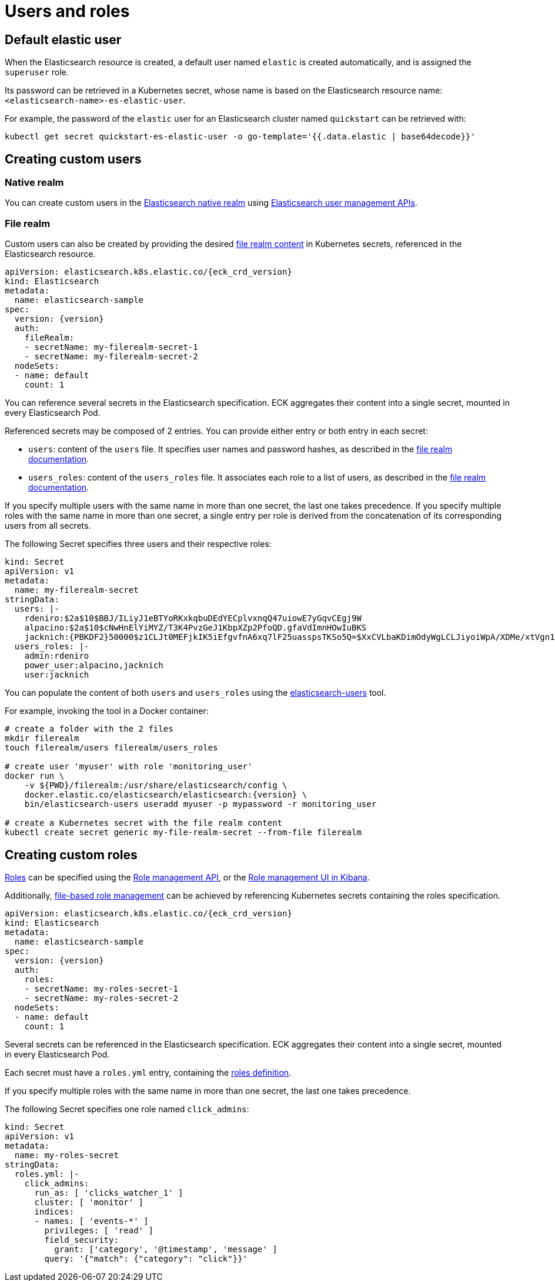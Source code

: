 :parent_page_id: elasticsearch-specification
:page_id: users-and-roles
ifdef::env-github[]
****
link:https://www.elastic.co/guide/en/cloud-on-k8s/master/k8s-{parent_page_id}.html#k8s-{page_id}[View this document on the Elastic website]
****
endif::[]
[id="{p}-{page_id}"]
= Users and roles

== Default elastic user

When the Elasticsearch resource is created, a default user named `elastic` is created automatically, and is assigned the `superuser` role.

Its password can be retrieved in a Kubernetes secret, whose name
is based on the Elasticsearch resource name: `<elasticsearch-name>-es-elastic-user`.

For example, the password of the `elastic` user for an Elasticsearch cluster named `quickstart` can be retrieved with:

[source,sh]
----
kubectl get secret quickstart-es-elastic-user -o go-template='{{.data.elastic | base64decode}}'
----

== Creating custom users

=== Native realm

You can create custom users in the link:https://www.elastic.co/guide/en/elasticsearch/reference/current/native-realm.html[Elasticsearch native realm] using link:https://www.elastic.co/guide/en/elasticsearch/reference/current/security-api.html#security-user-apis[Elasticsearch user management APIs].

=== File realm

Custom users can also be created by providing the desired link:https://www.elastic.co/guide/en/elasticsearch/reference/current/file-realm.html[file realm content]
in Kubernetes secrets, referenced in the Elasticsearch resource.

[source,yaml,subs="attributes"]
----
apiVersion: elasticsearch.k8s.elastic.co/{eck_crd_version}
kind: Elasticsearch
metadata:
  name: elasticsearch-sample
spec:
  version: {version}
  auth:
    fileRealm:
    - secretName: my-filerealm-secret-1
    - secretName: my-filerealm-secret-2
  nodeSets:
  - name: default
    count: 1
----

You can reference several secrets in the Elasticsearch specification.
ECK aggregates their content into a single secret, mounted in every Elasticsearch Pod.

Referenced secrets may be composed of 2 entries. You can provide either entry or both entry in each secret:

- `users`: content of the `users` file. It specifies user names and password hashes, as described in the link:https://www.elastic.co/guide/en/elasticsearch/reference/current/file-realm.html[file realm documentation].
- `users_roles`: content of the `users_roles` file. It associates each role to a list of users, as described in the link:https://www.elastic.co/guide/en/elasticsearch/reference/current/file-realm.html[file realm documentation].

If you specify multiple users with the same name in more than one secret, the last one takes precedence.
If you specify multiple roles with the same name in more than one secret, a single entry per role is derived from the concatenation of its corresponding users from all secrets.

The following Secret specifies three users and their respective roles:

[source,yaml]
----
kind: Secret
apiVersion: v1
metadata:
  name: my-filerealm-secret
stringData:
  users: |-
    rdeniro:$2a$10$BBJ/ILiyJ1eBTYoRKxkqbuDEdYECplvxnqQ47uiowE7yGqvCEgj9W
    alpacino:$2a$10$cNwHnElYiMYZ/T3K4PvzGeJ1KbpXZp2PfoQD.gfaVdImnHOwIuBKS
    jacknich:{PBKDF2}50000$z1CLJt0MEFjkIK5iEfgvfnA6xq7lF25uasspsTKSo5Q=$XxCVLbaKDimOdyWgLCLJiyoiWpA/XDMe/xtVgn1r5Sg=
  users_roles: |-
    admin:rdeniro
    power_user:alpacino,jacknich
    user:jacknich
----

You can populate the content of both `users` and `users_roles` using the link:https://www.elastic.co/guide/en/elasticsearch/reference/current/users-command.html[elasticsearch-users] tool.

For example, invoking the tool in a Docker container:

[source,sh]
----
# create a folder with the 2 files
mkdir filerealm
touch filerealm/users filerealm/users_roles

# create user 'myuser' with role 'monitoring_user'
docker run \
    -v ${PWD}/filerealm:/usr/share/elasticsearch/config \
    docker.elastic.co/elasticsearch/elasticsearch:{version} \
    bin/elasticsearch-users useradd myuser -p mypassword -r monitoring_user

# create a Kubernetes secret with the file realm content
kubectl create secret generic my-file-realm-secret --from-file filerealm
----

== Creating custom roles

link:https://www.elastic.co/guide/en/elasticsearch/reference/current/defining-roles.html[Roles] can be specified using the
link:https://www.elastic.co/guide/en/elasticsearch/reference/current/defining-roles.html#roles-management-api[Role management API],
or the link:https://www.elastic.co/guide/en/elasticsearch/reference/current/defining-roles.html#roles-management-ui[Role management UI in Kibana].

Additionally, link:https://www.elastic.co/guide/en/elasticsearch/reference/current/defining-roles.html#roles-management-file[file-based role management] can be achieved by referencing Kubernetes secrets containing the roles specification.

[source,yaml,subs="attributes"]
----
apiVersion: elasticsearch.k8s.elastic.co/{eck_crd_version}
kind: Elasticsearch
metadata:
  name: elasticsearch-sample
spec:
  version: {version}
  auth:
    roles:
    - secretName: my-roles-secret-1
    - secretName: my-roles-secret-2
  nodeSets:
  - name: default
    count: 1
----

Several secrets can be referenced in the Elasticsearch specification.
ECK aggregates their content into a single secret, mounted in every Elasticsearch Pod.

Each secret must have a `roles.yml` entry, containing the link:https://www.elastic.co/guide/en/elasticsearch/reference/current/defining-roles.html#roles-management-file[roles definition].

If you specify multiple roles with the same name in more than one secret, the last one takes precedence.

The following Secret specifies one role named `click_admins`:

[source,yaml]
----
kind: Secret
apiVersion: v1
metadata:
  name: my-roles-secret
stringData:
  roles.yml: |-
    click_admins:
      run_as: [ 'clicks_watcher_1' ]
      cluster: [ 'monitor' ]
      indices:
      - names: [ 'events-*' ]
        privileges: [ 'read' ]
        field_security:
          grant: ['category', '@timestamp', 'message' ]
        query: '{"match": {"category": "click"}}'
----
